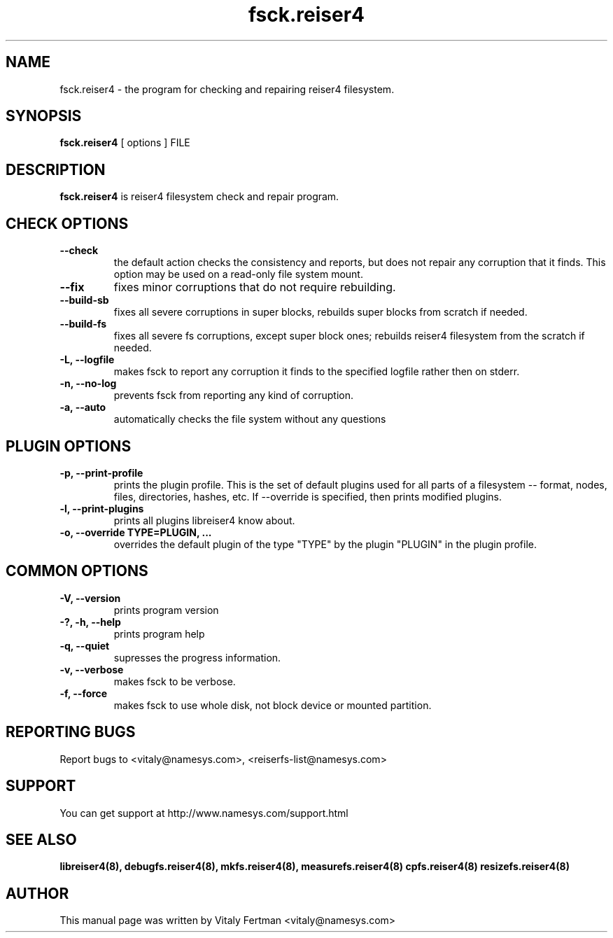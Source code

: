 .\"						Hey, EMACS: -*- nroff -*-
.\" First parameter, NAME, should be all caps
.\" Second parameter, SECTION, should be 1-8, maybe w/ subsection
.\" other parameters are allowed: see man(7), man(1)
.TH fsck.reiser4 8 "05 February, 2004" reiser4progs "reiser4progs manual"
.\" Please adjust this date whenever revising the manpage.
.\"
.\" Some roff macros, for reference:
.\" .nh        disable hyphenation
.\" .hy        enable hyphenation
.\" .ad l      left justify
.\" .ad b      justify to both left and right margins
.\" .nf        disable filling
.\" .fi        enable filling
.\" .br        insert line break
.\" .sp <n>    insert n+1 empty lines
.\" for manpage-specific macros, see man(7)
.SH NAME
fsck.reiser4 \- the program for checking and repairing reiser4 filesystem.
.SH SYNOPSIS
.B fsck.reiser4
[ options ] FILE
.SH DESCRIPTION
.B fsck.reiser4
is reiser4 filesystem check and repair program.
.SH CHECK OPTIONS
.TP
.B --check
the default action checks the consistency and reports, but does not repair any corruption that it finds. 
This option may be used on a read-only file system mount.
.TP
.B --fix
fixes minor corruptions that do not require rebuilding.
.TP
.B --build-sb
fixes all severe corruptions in super blocks, rebuilds super blocks from scratch if needed.
.TP
.B --build-fs
fixes all severe fs corruptions, except super block ones; rebuilds reiser4 filesystem from the scratch if needed.
.TP
.B -L, --logfile
makes fsck to report any corruption it finds to the specified logfile rather then on stderr.
.TP
.B -n, --no-log
prevents fsck from reporting any kind of corruption.
.TP
.B -a, --auto
automatically checks the file system without any questions
.SH PLUGIN OPTIONS
.TP
.B -p, --print-profile
prints the plugin profile. This is the set of default plugins used for all
parts of a filesystem -- format, nodes, files, directories, hashes, etc. If
--override is specified, then prints modified plugins.
.TP
.B -l, --print-plugins
prints all plugins libreiser4 know about.
.TP
.B -o, --override TYPE=PLUGIN, ...
overrides the default plugin of the type "TYPE" by the plugin "PLUGIN"
in the plugin profile.
.SH COMMON OPTIONS
.TP
.B -V, --version
prints program version
.TP
.B -?, -h, --help
prints program help
.TP
.B -q, --quiet
supresses the progress information.
.TP
.B -v, --verbose
makes fsck to be verbose.
.TP
.B -f, --force
makes fsck to use whole disk, not block device or mounted partition.
.RS
.SH REPORTING BUGS
Report bugs to <vitaly@namesys.com>, <reiserfs-list@namesys.com>
.SH SUPPORT
You can get support at http://www.namesys.com/support.html
.SH SEE ALSO
.BR libreiser4(8),
.BR debugfs.reiser4(8),
.BR mkfs.reiser4(8),
.BR measurefs.reiser4(8)
.BR cpfs.reiser4(8)
.BR resizefs.reiser4(8)
.SH AUTHOR
This manual page was written by Vitaly Fertman <vitaly@namesys.com>

